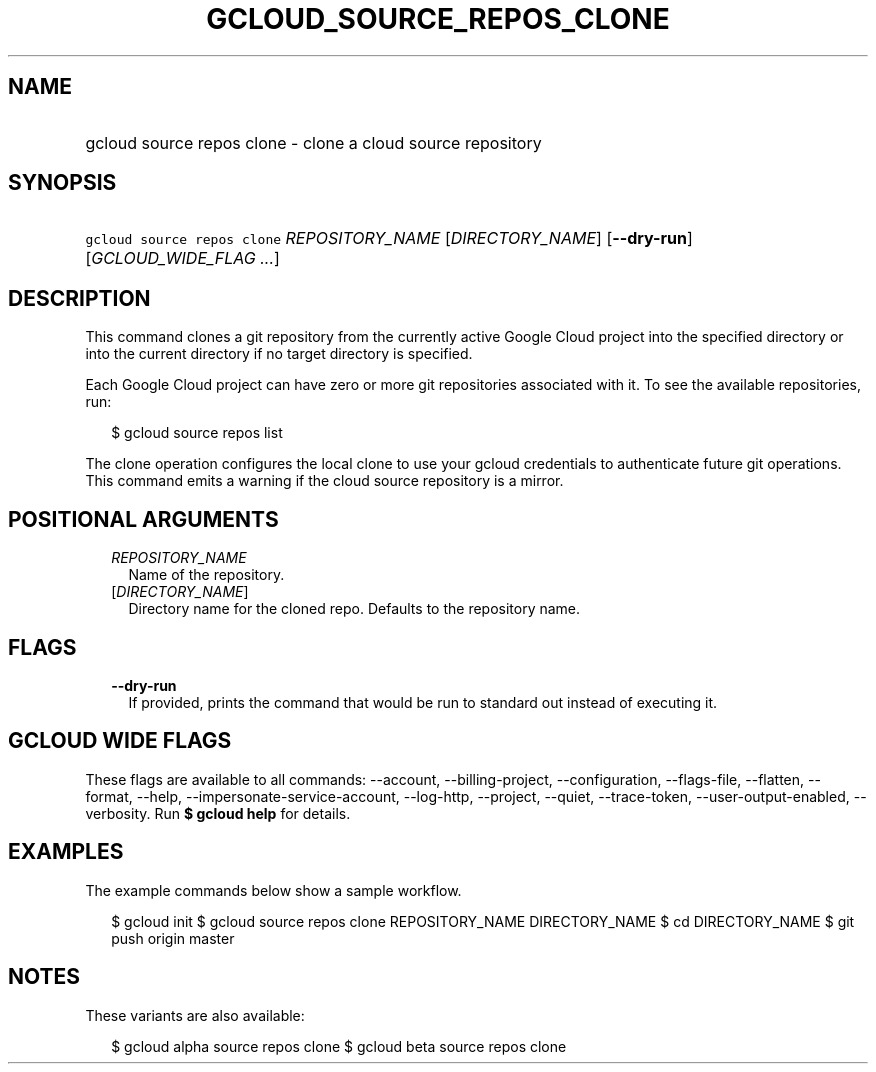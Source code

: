 
.TH "GCLOUD_SOURCE_REPOS_CLONE" 1



.SH "NAME"
.HP
gcloud source repos clone \- clone a cloud source repository



.SH "SYNOPSIS"
.HP
\f5gcloud source repos clone\fR \fIREPOSITORY_NAME\fR [\fIDIRECTORY_NAME\fR] [\fB\-\-dry\-run\fR] [\fIGCLOUD_WIDE_FLAG\ ...\fR]



.SH "DESCRIPTION"

This command clones a git repository from the currently active Google Cloud
project into the specified directory or into the current directory if no target
directory is specified.

Each Google Cloud project can have zero or more git repositories associated with
it. To see the available repositories, run:

.RS 2m
$ gcloud source repos list
.RE

The clone operation configures the local clone to use your gcloud credentials to
authenticate future git operations. This command emits a warning if the cloud
source repository is a mirror.



.SH "POSITIONAL ARGUMENTS"

.RS 2m
.TP 2m
\fIREPOSITORY_NAME\fR
Name of the repository.

.TP 2m
[\fIDIRECTORY_NAME\fR]
Directory name for the cloned repo. Defaults to the repository name.


.RE
.sp

.SH "FLAGS"

.RS 2m
.TP 2m
\fB\-\-dry\-run\fR
If provided, prints the command that would be run to standard out instead of
executing it.


.RE
.sp

.SH "GCLOUD WIDE FLAGS"

These flags are available to all commands: \-\-account, \-\-billing\-project,
\-\-configuration, \-\-flags\-file, \-\-flatten, \-\-format, \-\-help,
\-\-impersonate\-service\-account, \-\-log\-http, \-\-project, \-\-quiet,
\-\-trace\-token, \-\-user\-output\-enabled, \-\-verbosity. Run \fB$ gcloud
help\fR for details.



.SH "EXAMPLES"

The example commands below show a sample workflow.

.RS 2m
$ gcloud init
$ gcloud source repos clone REPOSITORY_NAME DIRECTORY_NAME
$ cd DIRECTORY_NAME
... create/edit files and create one or more commits ...
$ git push origin master
.RE



.SH "NOTES"

These variants are also available:

.RS 2m
$ gcloud alpha source repos clone
$ gcloud beta source repos clone
.RE

